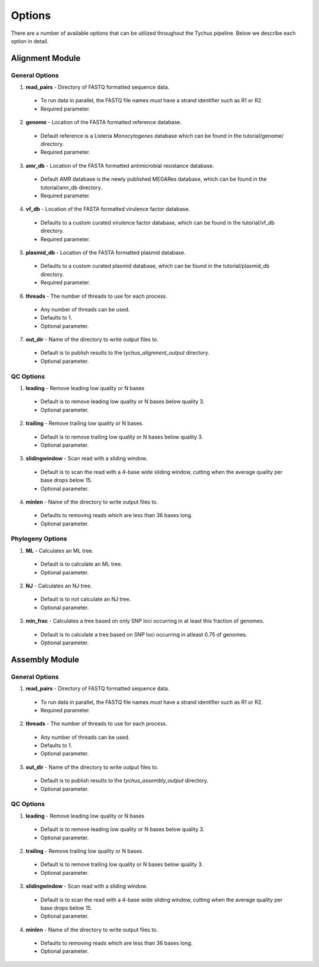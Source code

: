 Options
=======

There are a number of available options that can be utilized throughout the Tychus pipeline. Below we describe each option in detail.

Alignment Module
----------------

General Options
```````````````

1. **read_pairs** - Directory of FASTQ formatted sequence data.

 - To run data in parallel, the FASTQ file names *must* have a strand identifier such as R1 or R2.
 - Required parameter.

2. **genome** - Location of the FASTA formatted reference database.

 - Default reference is a Listeria *Monocytogenes* database which can be found in the tutorial/genome/ directory.
 - Required parameter.

3. **amr_db** - Location of the FASTA formatted antimicrobial resistance database.

 - Default AMR database is the newly published MEGARes database, which can be found in the tutorial/amr_db directory.
 - Required parameter.

4. **vf_db** - Location of the FASTA formatted virulence factor database.

 - Defaults to a custom curated virulence factor database, which can be found in the tutorial/vf_db directory.
 - Required parameter.

5. **plasmid_db** - Location of the FASTA formatted plasmid database.

 - Defaults to a custom curated plasmid database, which can be found in the tutorial/plasmid_db directory.
 - Required parameter.

6. **threads** - The number of threads to use for each process.

 - Any number of threads can be used.
 - Defaults to 1.
 - Optional parameter.

7. **out_dir** - Name of the directory to write output files to.

 - Default is to publish results to the *tychus_alignment_output* directory.
 - Optional parameter.

QC Options
``````````

1. **leading** - Remove leading low quality or N bases

 - Default is to remove leading low quality or N bases below quality 3.
 - Optional parameter.

2. **trailing** - Remove trailing low quality or N bases.

 - Default is to remove trailing low quality or N bases below quality 3.
 - Optional parameter.

3. **slidingwindow** - Scan read with a sliding window.

 - Default is to scan the read with a 4-base wide sliding window, cutting when the average quality per base drops below 15.
 - Optional parameter.

4. **minlen** - Name of the directory to write output files to.

 - Defaults to removing reads which are less than 36 bases long.
 - Optional parameter.

Phylogeny Options
`````````````````

1. **ML** - Calculates an ML tree.

 - Default is to calculate an ML tree.
 - Optional parameter.

2. **NJ** - Calculates an NJ tree.

 - Default is to not calculate an NJ tree.
 - Optional parameter.

3. **min_frac** - Calculates a tree based on only SNP loci occurring in at least this fraction of genomes.

 - Default is to calculate a tree based on SNP loci occurring in atleast 0.75 of genomes.
 - Optional parameter.

Assembly Module
----------------

General Options
```````````````

1. **read_pairs** - Directory of FASTQ formatted sequence data.

 - To run data in parallel, the FASTQ file names *must* have a strand identifier such as R1 or R2.
 - Required parameter.

2. **threads** - The number of threads to use for each process.

 - Any number of threads can be used.
 - Defaults to 1.
 - Optional parameter.

3. **out_dir** - Name of the directory to write output files to.

 - Default is to publish results to the *tychus_assembly_output* directory.
 - Optional parameter.

QC Options
``````````

1. **leading** - Remove leading low quality or N bases

 - Default is to remove leading low quality or N bases below quality 3.
 - Optional parameter.

2. **trailing** - Remove trailing low quality or N bases.

 - Default is to remove trailing low quality or N bases below quality 3.
 - Optional parameter.

3. **slidingwindow** - Scan read with a sliding window.

 - Default is to scan the read with a 4-base wide sliding window, cutting when the average quality per base drops below 15.
 - Optional parameter.

4. **minlen** - Name of the directory to write output files to.

 - Defaults to removing reads which are less than 36 bases long.
 - Optional parameter.
